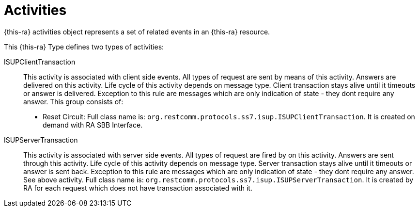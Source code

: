 
[[_ratype_activities]]
= Activities

{this-ra} activities object represents a set of related events in an {this-ra} resource.

This {this-ra} Type defines two types of activities: 

ISUPClientTransaction::
  This activity is associated with client side events.
  All types of request are sent by means of this activity.
  Answers are delivered on this activity.
  Life cycle of this activity depends on message type. Client transaction stays alive until it timeouts or answer is delivered. Exception to this rule are messages which are only indication of state - they dont require any answer. This group consists of:
  * Reset Circuit:
  Full class name is: `org.restcomm.protocols.ss7.isup.ISUPClientTransaction`. It is created on demand with RA SBB Interface.

ISUPServerTransaction::
  This activity is associated with server side events.
  All types of request are fired by on this activity.
  Answers are sent through this activity.
  Life cycle of this activity depends on message type. Server transaction stays alive until it timeouts or answer is sent back. Exception to this rule are messages which are only indication of state - they dont require any answer. See above activity.
  Full class name is: `org.restcomm.protocols.ss7.isup.ISUPServerTransaction`. It is created by RA for each request which does not have transaction associated with it.
